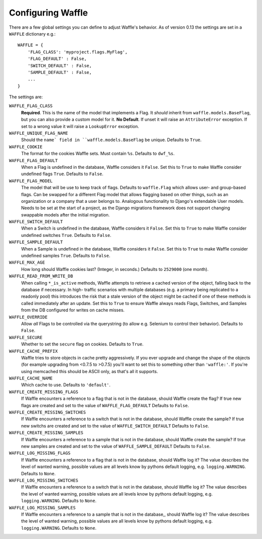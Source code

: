 .. _starting-configuring:

==================
Configuring Waffle
==================

There are a few global settings you can define to adjust Waffle's
behavior. As of version 0.13 the settings are set in a ``WAFFLE``
dictionary e.g.::

    WAFFLE = {
        'FLAG_CLASS': 'myproject.flags.MyFlag',
        'FLAG_DEFAULT' : False,
        'SWITCH_DEFAULT' : False,
        'SAMPLE_DEFAULT' : False,
        ...
    }

The settings are:

``WAFFLE_FLAG_CLASS``
    **Required**. This is the name of the model that implements
    a Flag. It *should* inherit from ``waffle.models.BaseFlag``,
    but you can also provide a custom model for it.
    **No Default**.
    If unset it will raise an ``AttributeError`` exception.
    If set to a wrong value it will raise a ``LookupError`` exception.

``WAFFLE_UNIQUE_FLAG_NAME``
    Should the ``name` field in ``waffle.models.BaseFlag`` be
    unique. Defaults to ``True``.

``WAFFLE_COOKIE``
    The format for the cookies Waffle sets. Must contain ``%s``.
    Defaults to ``dwf_%s``.

``WAFFLE_FLAG_DEFAULT``
    When a Flag is undefined in the database, Waffle considers it
    ``False``.  Set this to ``True`` to make Waffle consider undefined
    flags ``True``.  Defaults to ``False``.

``WAFFLE_FLAG_MODEL``
    The model that will be use to keep track of flags. Defaults to ``waffle.Flag``
    which allows user- and group-based flags. Can be swapped for a different Flag model
    that allows flagging based on other things, such as an organization or a company
    that a user belongs to. Analogous functionality to Django's extendable User models.
    Needs to be set at the start of a project, as the Django migrations framework does not
    support changing swappable models after the initial migration.

``WAFFLE_SWITCH_DEFAULT``
    When a Switch is undefined in the database, Waffle considers it
    ``False``.  Set this to ``True`` to make Waffle consider undefined
    switches ``True``.  Defaults to ``False``.

``WAFFLE_SAMPLE_DEFAULT``
    When a Sample is undefined in the database, Waffle considers it
    ``False``.  Set this to ``True`` to make Waffle consider undefined
    samples ``True``.  Defaults to ``False``.

``WAFFLE_MAX_AGE``
    How long should Waffle cookies last? (Integer, in seconds.) Defaults
    to ``2529000`` (one month).

``WAFFLE_READ_FROM_WRITE_DB``
    When calling ``*_is_active`` methods, Waffle attempts to retrieve a cached
    version of the object, falling back to the database if necessary. In high-
    traffic scenarios with multiple databases (e.g. a primary being replicated
    to a readonly pool) this introduces the risk that a stale version of the
    object might be cached if one of these methods is called immediately after
    an update. Set this to ``True`` to ensure Waffle always reads Flags,
    Switches, and Samples from the DB configured for writes on cache misses.

``WAFFLE_OVERRIDE``
    Allow *all* Flags to be controlled via the querystring (to allow
    e.g. Selenium to control their behavior). Defaults to ``False``.

``WAFFLE_SECURE``
    Whether to set the ``secure`` flag on cookies. Defaults to ``True``.

``WAFFLE_CACHE_PREFIX``
    Waffle tries to store objects in cache pretty aggressively. If you
    ever upgrade and change the shape of the objects (for example
    upgrading from <0.7.5 to >0.7.5) you'll want to set this to
    something other than ``'waffle:'``. If you're using memcached this should
    be ASCII only, as that's all it supports.

``WAFFLE_CACHE_NAME``
    Which cache to use. Defaults to ``'default'``.

``WAFFLE_CREATE_MISSING_FLAGS``
    If Waffle encounters a reference to a flag that is not in the database, should Waffle create the flag?
    If true new flags are created and set to the value of ``WAFFLE_FLAG_DEFAULT``
    Defaults to ``False``.

``WAFFLE_CREATE_MISSING_SWITCHES``
    If Waffle encounters a reference to a switch that is not in the database, should Waffle create the sample?
    If true new switchs are created and set to the value of ``WAFFLE_SWITCH_DEFAULT``
    Defaults to ``False``.

``WAFFLE_CREATE_MISSING_SAMPLES``
    If Waffle encounters a reference to a sample that is not in the database, should Waffle create the sample?
    If true new samples are created and set to the value of ``WAFFLE_SAMPLE_DEFAULT``
    Defaults to ``False``.

``WAFFLE_LOG_MISSING_FLAGS``
    If Waffle encounters a reference to a flag that is not in the database, should Waffle log it?
    The value describes the level of wanted warning, possible values are all levels know by pythons default logging,
    e.g. ``logging.WARNING``.
    Defaults to ``None``.

``WAFFLE_LOG_MISSING_SWITCHES``
    If Waffle encounters a reference to a switch that is not in the database, should Waffle log it?
    The value describes the level of wanted warning, possible values are all levels know by pythons default logging,
    e.g. ``logging.WARNING``.
    Defaults to ``None``.

``WAFFLE_LOG_MISSING_SAMPLES``
    If Waffle encounters a reference to a sample that is not in the database,, should Waffle log it?
    The value describes the level of wanted warning, possible values are all levels know by pythons default logging,
    e.g. ``logging.WARNING``.
    Defaults to ``None``.
    